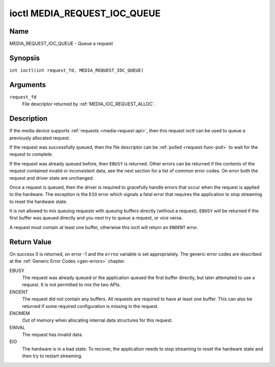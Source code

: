 .. SPDX-License-Identifier: GPL-2.0 OR GFDL-1.1-no-invariants-or-later
.. c:namespace:: MC

.. _media_request_ioc_queue:

*****************************
ioctl MEDIA_REQUEST_IOC_QUEUE
*****************************

Name
====

MEDIA_REQUEST_IOC_QUEUE - Queue a request

Synopsis
========

.. c:macro:: MEDIA_REQUEST_IOC_QUEUE

``int ioctl(int request_fd, MEDIA_REQUEST_IOC_QUEUE)``

Arguments
=========

``request_fd``
    File descriptor returned by :ref:`MEDIA_IOC_REQUEST_ALLOC`.

Description
===========

If the media device supports :ref:`requests <media-request-api>`, then
this request ioctl can be used to queue a previously allocated request.

If the request was successfully queued, then the file descriptor can be
:ref:`polled <request-func-poll>` to wait for the request to complete.

If the request was already queued before, then ``EBUSY`` is returned.
Other errors can be returned if the contents of the request contained
invalid or inconsistent data, see the next section for a list of
common error codes. On error both the request and driver state are unchanged.

Once a request is queued, then the driver is required to gracefully handle
errors that occur when the request is applied to the hardware. The
exception is the ``EIO`` error which signals a fatal error that requires
the application to stop streaming to reset the hardware state.

It is not allowed to mix queuing requests with queuing buffers directly
(without a request). ``EBUSY`` will be returned if the first buffer was
queued directly and you next try to queue a request, or vice versa.

A request must contain at least one buffer, otherwise this ioctl will
return an ``ENOENT`` error.

Return Value
============

On success 0 is returned, on error -1 and the ``errno`` variable is set
appropriately. The generic error codes are described at the
:ref:`Generic Error Codes <gen-errors>` chapter.

EBUSY
    The request was already queued or the application queued the first
    buffer directly, but later attempted to use a request. It is not permitted
    to mix the two APIs.
ENOENT
    The request did not contain any buffers. All requests are required
    to have at least one buffer. This can also be returned if some required
    configuration is missing in the request.
ENOMEM
    Out of memory when allocating internal data structures for this
    request.
EINVAL
    The request has invalid data.
EIO
    The hardware is in a bad state. To recover, the application needs to
    stop streaming to reset the hardware state and then try to restart
    streaming.
